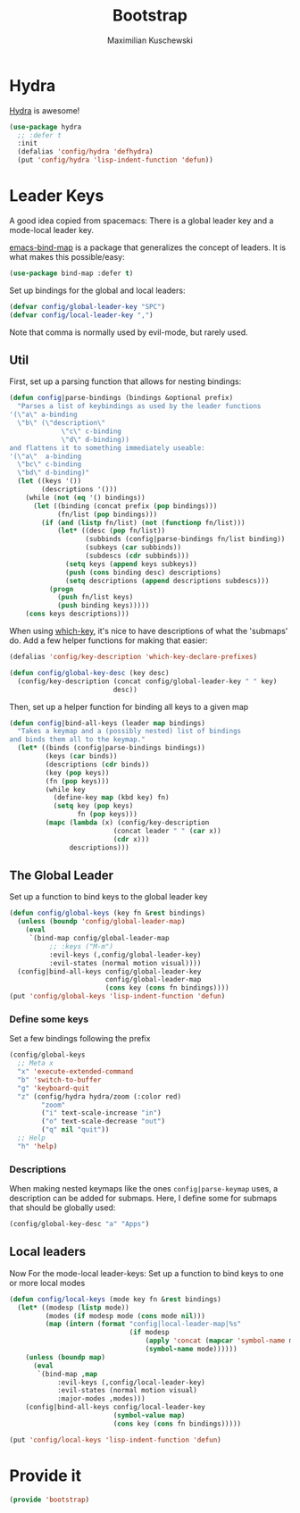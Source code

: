 #+TITLE: Bootstrap
#+DESCRIPTION: Setup up some stuff that can be used in every setup-file
#+AUTHOR: Maximilian Kuschewski
#+PROPERTY: my-file-type emacs-config

* Hydra
[[https://github.com/abo-abo/hydra][Hydra]] is awesome!
#+begin_src emacs-lisp
(use-package hydra
  ;; :defer t
  :init
  (defalias 'config/hydra 'defhydra)
  (put 'config/hydra 'lisp-indent-function 'defun))
#+end_src

* Leader Keys
A good idea copied from spacemacs: There is a global leader key and a
mode-local leader key.

[[https://github.com/justbur/emacs-bind-map][emacs-bind-map]] is a package that generalizes the concept of leaders. It is what
makes this possible/easy:
#+begin_src emacs-lisp
(use-package bind-map :defer t)
#+end_src

Set up bindings for the global and local leaders:
#+begin_src emacs-lisp
(defvar config/global-leader-key "SPC")
(defvar config/local-leader-key ",")
#+end_src
Note that comma is normally used by evil-mode, but rarely used.

** Util
First, set up a parsing function that allows for nesting bindings:
#+begin_src emacs-lisp
(defun config|parse-bindings (bindings &optional prefix)
  "Parses a list of keybindings as used by the leader functions
'(\"a\" a-binding
  \"b\" (\"description\"
             \"c\" c-binding
             \"d\" d-binding))
and flattens it to something immediately useable:
'(\"a\"  a-binding
  \"bc\" c-binding
  \"bd\" d-binding)"
  (let ((keys '())
        (descriptions '()))
    (while (not (eq '() bindings))
      (let ((binding (concat prefix (pop bindings)))
            (fn/list (pop bindings)))
        (if (and (listp fn/list) (not (functionp fn/list)))
            (let* ((desc (pop fn/list))
                   (subbinds (config|parse-bindings fn/list binding))
                   (subkeys (car subbinds))
                   (subdescs (cdr subbinds)))
              (setq keys (append keys subkeys))
              (push (cons binding desc) descriptions)
              (setq descriptions (append descriptions subdescs)))
          (progn
            (push fn/list keys)
            (push binding keys)))))
    (cons keys descriptions)))
#+end_src

When using [[./setup-which-key.org][which-key]], it's nice to have descriptions of what the 'submaps' do.
Add a few helper functions for making that easier:
#+begin_src emacs-lisp
(defalias 'config/key-description 'which-key-declare-prefixes)

(defun config/global-key-desc (key desc)
  (config/key-description (concat config/global-leader-key " " key)
                          desc))
#+end_src

Then, set up a helper function for binding all keys to a given map
#+begin_src emacs-lisp
(defun config|bind-all-keys (leader map bindings)
  "Takes a keymap and a (possibly nested) list of bindings
and binds them all to the keymap."
  (let* ((binds (config|parse-bindings bindings))
         (keys (car binds))
         (descriptions (cdr binds))
         (key (pop keys))
         (fn (pop keys)))
         (while key
           (define-key map (kbd key) fn)
           (setq key (pop keys)
                 fn (pop keys)))
         (mapc (lambda (x) (config/key-description
                          (concat leader " " (car x))
                          (cdr x)))
               descriptions)))
#+end_src

** The Global Leader
Set up a function to bind keys to the global leader key
#+begin_src emacs-lisp
(defun config/global-keys (key fn &rest bindings)
  (unless (boundp 'config/global-leader-map)
    (eval
     `(bind-map config/global-leader-map
          ;; :keys ("M-m")
          :evil-keys (,config/global-leader-key)
          :evil-states (normal motion visual))))
  (config|bind-all-keys config/global-leader-key
                        config/global-leader-map
                        (cons key (cons fn bindings))))
(put 'config/global-keys 'lisp-indent-function 'defun)
#+end_src

*** Define some keys
Set a few bindings following the prefix
#+begin_src emacs-lisp
(config/global-keys
  ;; Meta x
  "x" 'execute-extended-command
  "b" 'switch-to-buffer
  "g" 'keyboard-quit
  "z" (config/hydra hydra/zoom (:color red)
        "zoom"
        ("i" text-scale-increase "in")
        ("o" text-scale-decrease "out")
        ("q" nil "quit"))
  ;; Help
  "h" 'help)
#+end_src
*** Descriptions
When making nested keymaps like the ones =config|parse-keymap= uses, a
description can be added for submaps. Here, I define some for submaps that
should be globally used:
#+begin_src emacs-lisp
(config/global-key-desc "a" "Apps")
#+end_src

** Local leaders
Now For the mode-local leader-keys:
Set up a function to bind keys to one or more local modes

#+begin_src emacs-lisp
(defun config/local-keys (mode key fn &rest bindings)
  (let* ((modesp (listp mode))
         (modes (if modesp mode (cons mode nil)))
         (map (intern (format "config|local-leader-map|%s"
                              (if modesp
                                  (apply 'concat (mapcar 'symbol-name mode))
                                  (symbol-name mode))))))
    (unless (boundp map)
      (eval
       `(bind-map ,map
            :evil-keys (,config/local-leader-key)
            :evil-states (normal motion visual)
            :major-modes ,modes)))
    (config|bind-all-keys config/local-leader-key
                          (symbol-value map)
                          (cons key (cons fn bindings)))))

(put 'config/local-keys 'lisp-indent-function 'defun)

#+end_src
* Provide it
#+begin_src emacs-lisp
(provide 'bootstrap)
#+end_src

